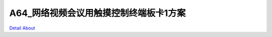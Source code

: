 A64_网络视频会议用触摸控制终端板卡1方案 
==================================

.. image:: ./A64_DVR_MONITOR_V10_TOP1.JPG

.. image:: ./A64_DVR_MONITOR_V10_TOP2.JPG

.. image:: ./A64_DVR_MONITOR_V10_SIDE1.JPG

.. image:: ./A64_DVR_MONITOR_V10_SIDE2.JPG

.. image:: ./A64_DVR_MONITOR_V10_BOTTOM1.JPG

.. image:: ./A64_DVR_MONITOR_V10_BOTTOM2.JPG

`Detail About <https://allwinwaydocs.readthedocs.io/zh-cn/latest/about.html#about>`_